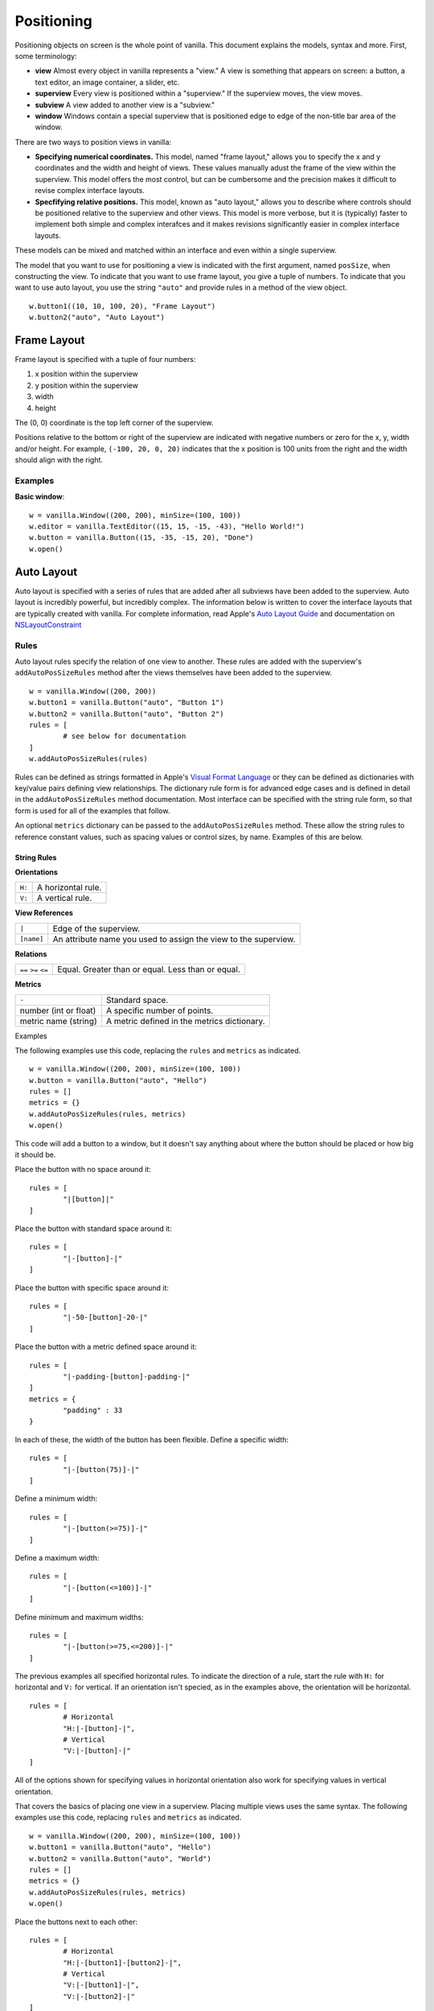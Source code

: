 .. highlight:: python

***********
Positioning
***********

Positioning objects on screen is the whole point of vanilla. This document explains the models, syntax and more. First, some terminology:

- **view** Almost every object in vanilla represents a "view." A view is something that appears on screen: a button, a text editor, an image container, a slider, etc.
- **superview** Every view is positioned within a "superview." If the superview moves, the view moves.
- **subview** A view added to another view is a "subview."
- **window** Windows contain a special superview that is positioned edge to edge of the non-title bar area of the window.

There are two ways to position views in vanilla:

- **Specifying numerical coordinates.** This model, named "frame layout," allows you to specify the x and y coordinates and the width and height of views. These values manually adust the frame of the view within the superview. This model offers the most control, but can be cumbersome and the precision makes it difficult to revise complex interface layouts.
- **Specfifying relative positions.** This model, known as "auto layout," allows you to describe where controls should be positioned relative to the superview and other views. This model is more verbose, but it is (typically) faster to implement both simple and complex interafces and it makes revisions significantly easier in complex interface layouts.

These models can be mixed and matched within an interface and even within a single superview.

The model that you want to use for positioning a view is indicated with the first argument, named ``posSize``, when constructing the view. To indicate that you want to use frame layout, you give a tuple of numbers. To indicate that you want to use auto layout, you use the string ``"auto"`` and provide rules in a method of the view object. ::

	w.button1((10, 10, 100, 20), "Frame Layout")
	w.button2("auto", "Auto Layout")

============
Frame Layout
============

Frame layout is specified with a tuple of four numbers:

1. x position within the superview
2. y position within the superview
3. width
4. height

The (0, 0) coordinate is the top left corner of the superview.

Positions relative to the bottom or right of the superview are indicated with negative numbers or zero for the x, y, width and/or height. For example, ``(-100, 20, 0, 20)`` indicates that the x position is 100 units from the right and the width should align with the right.

--------
Examples
--------

**Basic window**::

	w = vanilla.Window((200, 200), minSize=(100, 100))
	w.editor = vanilla.TextEditor((15, 15, -15, -43), "Hello World!")
	w.button = vanilla.Button((15, -35, -15, 20), "Done")
	w.open()

===========
Auto Layout
===========

Auto layout is specified with a series of rules that are added after all subviews have been added to the superview. Auto layout is incredibly powerful, but incredibly complex. The information below is written to cover the interface layouts that are typically created with vanilla. For complete information, read Apple's `Auto Layout Guide <https://developer.apple.com/library/archive/documentation/UserExperience/Conceptual/AutolayoutPG/index.html#//apple_ref/doc/uid/TP40010853-CH7-SW1>`_ and documentation on `NSLayoutConstraint <https://developer.apple.com/documentation/uikit/nslayoutconstraint?language=objc>`_

-----
Rules
-----

Auto layout rules specify the relation of one view to another. These rules are added with the superview's ``addAutoPosSizeRules`` method after the views themselves have been added to the superview. ::

	w = vanilla.Window((200, 200))
	w.button1 = vanilla.Button("auto", "Button 1")
	w.button2 = vanilla.Button("auto", "Button 2")
	rules = [
		# see below for documentation
	]
	w.addAutoPosSizeRules(rules)

Rules can be defined as strings formatted in Apple's `Visual Format Language <https://developer.apple.com/library/archive/documentation/UserExperience/Conceptual/AutolayoutPG/VisualFormatLanguage.html#//apple_ref/doc/uid/TP40010853-CH27-SW1>`_ or they can be defined as dictionaries with key/value pairs defining view relationships. The dictionary rule form is for advanced edge cases and is defined in detail in the ``addAutoPosSizeRules`` method documentation. Most interface can be specified with the string rule form, so that form is used for all of the examples that follow.

An optional ``metrics`` dictionary can be passed to the ``addAutoPosSizeRules`` method. These allow the string rules to reference constant values, such as spacing values or control sizes, by name. Examples of this are below.

String Rules
^^^^^^^^^^^^

**Orientations**

+--------+--------------------+
| ``H:`` | A horizontal rule. |
+--------+--------------------+
| ``V:`` | A vertical rule.   |
+--------+--------------------+

**View References**

+------------+-----------------------------------------------------------------+
| ``|``      | Edge of the superview.                                          |
+------------+-----------------------------------------------------------------+
| ``[name]`` | An attribute name you used to assign the view to the superview. |
+------------+-----------------------------------------------------------------+

**Relations**

+--------+------------------------+
| ``==`` | Equal.                 |
| ``>=`` | Greater than or equal. |
| ``<=`` | Less than or equal.    |
+--------+------------------------+

**Metrics**

+-----------------------+---------------------------------------------+
| ``-``                 | Standard space.                             |
+-----------------------+---------------------------------------------+
| number (int or float) | A specific number of points.                |
+-----------------------+---------------------------------------------+
| metric name (string)  | A metric defined in the metrics dictionary. |
+-----------------------+---------------------------------------------+

Examples

The following examples use this code, replacing the ``rules`` and ``metrics`` as indicated. ::

	w = vanilla.Window((200, 200), minSize=(100, 100))
	w.button = vanilla.Button("auto", "Hello")
	rules = []
	metrics = {}
	w.addAutoPosSizeRules(rules, metrics)
	w.open()

This code will add a button to a window, but it doesn't say anything about where the button should be placed or how big it should be.

Place the button with no space around it::

	rules = [
		"|[button]|"
	]

Place the button with standard space around it::

	rules = [
		"|-[button]-|"
	]

Place the button with specific space around it::

	rules = [
		"|-50-[button]-20-|"
	]

Place the button with a metric defined space around it::

	rules = [
		"|-padding-[button]-padding-|"
	]
	metrics = {
		"padding" : 33
	}

In each of these, the width of the button has been flexible. Define a specific width::

	rules = [
		"|-[button(75)]-|"
	]

Define a minimum width::

	rules = [
		"|-[button(>=75)]-|"
	]

Define a maximum width::

	rules = [
		"|-[button(<=100)]-|"
	]

Define minimum and maximum widths::

	rules = [
		"|-[button(>=75,<=200)]-|"
	]

The previous examples all specified horizontal rules. To indicate the direction of a rule, start the rule with ``H:`` for horizontal and ``V:`` for vertical. If an orientation isn't specied, as in the examples above, the orientation will be horizontal. ::

	rules = [
		# Horizontal
		"H:|-[button]-|",
		# Vertical
		"V:|-[button]-|"
	]

All of the options shown for specifying values in horizontal orientation also work for specifying values in vertical orientation.

That covers the basics of placing one view in a superview. Placing multiple views uses the same syntax. The following examples use this code, replacing ``rules`` and ``metrics`` as indicated. ::

	w = vanilla.Window((200, 200), minSize=(100, 100))
	w.button1 = vanilla.Button("auto", "Hello")
	w.button2 = vanilla.Button("auto", "World")
	rules = []
	metrics = {}
	w.addAutoPosSizeRules(rules, metrics)
	w.open()

Place the buttons next to each other::

	rules = [
		# Horizontal
		"H:|-[button1]-[button2]-|",
		# Vertical
		"V:|-[button1]-|",
		"V:|-[button2]-|"
	]

Place the buttons on top of each other::

	rules = [
		# Horizontal
		"H:|-[button1]-|",
		"H:|-[button2]-|",
		# Vertical
		"V:|-[button1]-[button2]-|",
	]

Views can be referenced by other views within rules. To make the buttons have the same width::

	rules = [
		# Horizontal
		"H:|-[button1]-[button2(==button1)]-|",
		# Vertical
		"V:|-[button1]-|",
		"V:|-[button2]-|"
	]

--------
Examples
--------

**Basic window**::

	w = vanilla.Window((200, 200), minSize=(100, 100))
	w.editor = vanilla.TextEditor("auto", "Hello World!")
	w.button = vanilla.Button("auto", "Done")
	rules = [
		# Horizontal
		"H:|-border-[editor]-border-|",
		"H:|-border-[button]-border-|",
		# Vertical
		"V:|-border-[editor(>=100)]-space-[button]-border-|"
	]
	metrics = {
		"border" : 15,
		"space" : 8
	}
	w.addAutoPosSizeRules(rules, metrics)
	w.open()

**Stack of views, all with the same width**::

	w = vanilla.Window((200, 200), minSize=(100, 100))
	w.button1 = vanilla.Button("auto", "Button 1")
	w.button2 = vanilla.Button("auto", "Button 2")
	w.editor = vanilla.TextEditor("auto", "Hello World!")
	w.button3 = vanilla.Button("auto", "Button 3")
	w.button4 = vanilla.Button("auto", "Button 4")
	rules = [
		# Horizontal
		"H:|-border-[button1]-border-|",
		"H:|-border-[button2]-border-|",
		"H:|-border-[editor]-border-|",
		"H:|-border-[button3]-border-|",
		"H:|-border-[button4]-border-|",
		# Vertical
		"V:|-border-[button1]-space-[button2]-space-[editor(>=100)]-space-[button3]-space-[button4]-border-|"
	]
	metrics = {
		"border" : 15,
		"space" : 8
	}
	w.addAutoPosSizeRules(rules, metrics)
	w.open()


**Stack of views, with different widths**::

	w = vanilla.Window((200, 200), minSize=(100, 100))
	w.button1 = vanilla.Button("auto", "Button 1")
	w.button2 = vanilla.Button("auto", "Button 2")
	w.button3 = vanilla.Button("auto", "Button 3")
	w.button4 = vanilla.Button("auto", "Button 4")
	rules = [
		# Horizontal
		"H:|-border-[button1]-border-|",
		"H:|-border-[button2]-space-[button3(==button2)]-border-|",
		"H:|-border-[button4]-border-|",
		# Vertical
		"V:|-border-[button1]-space-[button2]-space-[button4]-border-|",
		"V:|-border-[button1]-space-[button3]-space-[button4]-border-|"
	]
	metrics = {
		"border" : 15,
		"space" : 8
	}
	w.addAutoPosSizeRules(rules, metrics)
	w.open()

**Flexible views**::

	w = vanilla.Window((200, 200), minSize=(100, 100))
	w.editor1 = vanilla.TextEditor("auto", "Hello World!")
	w.editor2 = vanilla.TextEditor("auto", "Hello World!")
	w.editor3 = vanilla.TextEditor("auto", "Hello World!")
	w.editor4 = vanilla.TextEditor("auto", "Hello World!")
	rules = [
		# Horizontal
		"H:|-border-[editor1]-space-[editor2(==editor1)]-border-|",
		"H:|-border-[editor3]-space-[editor4(==editor3)]-border-|",
		# Vertical
		"V:|-border-[editor1]-space-[editor3(==editor1)]-border-|",
		"V:|-border-[editor2]-space-[editor4(==editor2)]-border-|",
	]
	metrics = {
		"border" : 15,
		"space" : 8
	}
	w.addAutoPosSizeRules(rules, metrics)
	w.open()

**Flexible spaces**::

	w = vanilla.Window((200, 200), minSize=(100, 100))
	w.flex1 = vanilla.Group("auto")
	w.flex2 = vanilla.Group("auto")
	w.flex3 = vanilla.Group("auto")
	w.button1 = vanilla.Button("auto", "Button 1")
	w.button2 = vanilla.Button("auto", "Button 2")
	w.button3 = vanilla.Button("auto", "Button 3")
	rules = [
		# Horizontal
		"H:|-[flex1(>=border)]-[button1]-[flex2(==flex1)]-|",
		"H:|-border-[button2(==100)]-[flex3(>=space)]-[button3(==button2)]-border-|",
		# Vertical
		"V:|-border-[button1]-space-[button2]-border-|",
		"V:|-border-[button1]-space-[button3]-border-|",
	]
	metrics = {
		"border" : 15,
		"space" : 8
	}
	w.addAutoPosSizeRules(rules, metrics)
	w.open()

**Nested views**::

	w = vanilla.Window((200, 200), minSize=(100, 100))
	w.editor1 = vanilla.TextEditor("auto", "Hello World!")
	w.editor2 = vanilla.TextEditor("auto", "Hello World!")
	w.nest = vanilla.Group("auto")
	w.nest.editor = vanilla.TextEditor("auto", "Hello World!")
	w.nest.button = vanilla.Button("auto", "Button")
	windowRules = [
		# Horizontal
		"H:|-border-[editor1(>=100)]-space-[editor2(==editor1)]-space-[nest(==100)]-border-|",
		# Vertical
		"V:|-border-[editor1]-border-|",
		"V:|-border-[editor2]-border-|",
		"V:|-border-[nest]-border-|"
	]
	nestRules = [
		# Horizontal
		"H:|[editor]|",
		"H:|[button]|",
		# Vertical
		"V:|[editor]-space-[button]|"
	]
	metrics = {
		"border" : 15,
		"space" : 8
	}
	w.addAutoPosSizeRules(windowRules, metrics)
	w.nest.addAutoPosSizeRules(nestRules, metrics)
	w.open()

**Table of views**::

- need to finish GridGroup for this.
- https://github.com/typemytype/batchRoboFontExtension (ttfautohint section)
